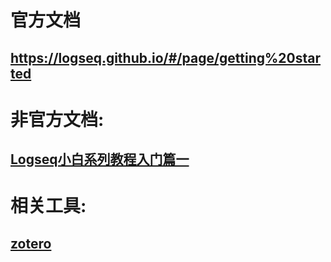 * 官方文档
** https://logseq.github.io/#/page/getting%20started
* 非官方文档:
:PROPERTIES:
:END:
** [[https://zhuanlan.zhihu.com/p/343854552][Logseq小白系列教程入门篇一]]
* 相关工具:
** [[https://www.zotero.org/][zotero]]